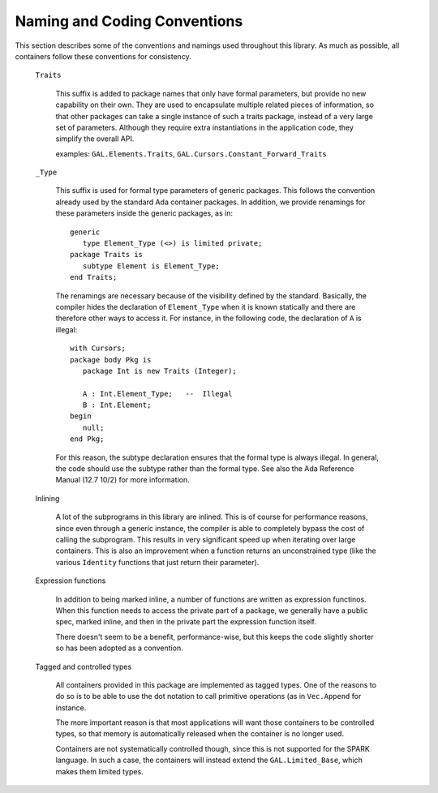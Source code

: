 Naming and Coding Conventions
=============================

.. highlight:: ada

This section describes some of the conventions and namings used throughout this
library. As much as possible, all containers follow these conventions for
consistency.

  ``Traits``

     This suffix is added to package names that only have formal parameters,
     but provide no new capability on their own. They are used to encapsulate
     multiple related pieces of information, so that other packages can take a
     single instance of such a traits package, instead of a very large set of
     parameters. Although they require extra instantiations in the application
     code, they simplify the overall API.

     examples: ``GAL.Elements.Traits``,
     ``GAL.Cursors.Constant_Forward_Traits``

  ``_Type``

     This suffix is used for formal type parameters of generic packages.  This
     follows the convention already used by the standard Ada container
     packages.  In addition, we provide renamings for these parameters inside
     the generic packages, as in::

          generic
             type Element_Type (<>) is limited private;
          package Traits is
             subtype Element is Element_Type;
          end Traits;

     The renamings are necessary because of the visibility defined by the
     standard. Basically, the compiler hides the declaration of
     ``Element_Type`` when it is known statically and there are therefore
     other ways to access it. For instance, in the following code, the
     declaration of ``A`` is illegal::

          with Cursors;
          package body Pkg is
             package Int is new Traits (Integer);
          
             A : Int.Element_Type;   --  Illegal
             B : Int.Element;
          begin
             null;
          end Pkg;

     For this reason, the subtype declaration ensures that the formal type is
     always illegal. In general, the code should use the subtype rather than
     the formal type. See also the Ada Reference Manual (12.7 10/2) for
     more information.

  Inlining

     A lot of the subprograms in this library are inlined. This is of course
     for performance reasons, since even through a generic instance, the
     compiler is able to completely bypass the cost of calling the subprogram.
     This results in very significant speed up when iterating over large
     containers. This is also an improvement when a function returns an
     unconstrained type (like the various ``Identity`` functions that just
     return their parameter).

  Expression functions

     In addition to being marked inline, a number of functions are written as
     expression functinos. When this function needs to access the private part
     of a package, we generally have a public spec, marked inline, and then in
     the private part the expression function itself.

     There doesn't seem to be a benefit, performance-wise, but this keeps the
     code slightly shorter so has been adopted as a convention.

.. _tagged_and_controlled_types:

  Tagged and controlled types

     All containers provided in this package are implemented as tagged types.
     One of the reasons to do so is to be able to use the dot notation to call
     primitive operations (as in ``Vec.Append`` for instance.

     The more important reason is that most applications will want those
     containers to be controlled types, so that memory is automatically
     released when the container is no longer used.

     Containers are not systematically controlled though, since this is not
     supported for the SPARK language. In such a case, the containers will
     instead extend the ``GAL.Limited_Base``, which makes them limited
     types.
